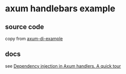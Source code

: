 * axum handlebars example

** source code

copy from [[https://github.com/fstephany/axum-di-example][axum-di-example]]

** docs

see [[https://tulipemoutarde.be/posts/2023-08-20-depencency-injection-rust-axum/][Dependency injection in Axum handlers. A quick tour]]
